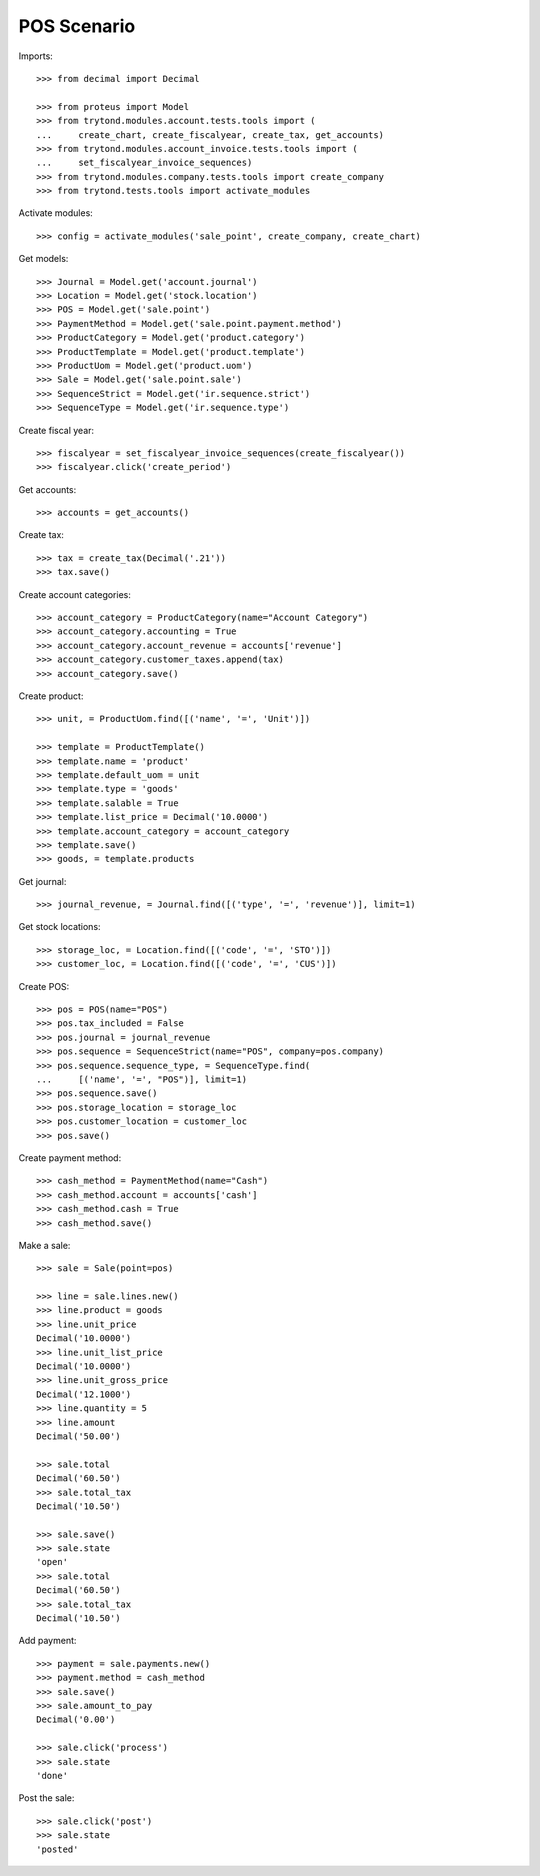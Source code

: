 ============
POS Scenario
============

Imports::

    >>> from decimal import Decimal

    >>> from proteus import Model
    >>> from trytond.modules.account.tests.tools import (
    ...     create_chart, create_fiscalyear, create_tax, get_accounts)
    >>> from trytond.modules.account_invoice.tests.tools import (
    ...     set_fiscalyear_invoice_sequences)
    >>> from trytond.modules.company.tests.tools import create_company
    >>> from trytond.tests.tools import activate_modules

Activate modules::

    >>> config = activate_modules('sale_point', create_company, create_chart)

Get models::

    >>> Journal = Model.get('account.journal')
    >>> Location = Model.get('stock.location')
    >>> POS = Model.get('sale.point')
    >>> PaymentMethod = Model.get('sale.point.payment.method')
    >>> ProductCategory = Model.get('product.category')
    >>> ProductTemplate = Model.get('product.template')
    >>> ProductUom = Model.get('product.uom')
    >>> Sale = Model.get('sale.point.sale')
    >>> SequenceStrict = Model.get('ir.sequence.strict')
    >>> SequenceType = Model.get('ir.sequence.type')

Create fiscal year::

    >>> fiscalyear = set_fiscalyear_invoice_sequences(create_fiscalyear())
    >>> fiscalyear.click('create_period')

Get accounts::

    >>> accounts = get_accounts()

Create tax::

    >>> tax = create_tax(Decimal('.21'))
    >>> tax.save()

Create account categories::

    >>> account_category = ProductCategory(name="Account Category")
    >>> account_category.accounting = True
    >>> account_category.account_revenue = accounts['revenue']
    >>> account_category.customer_taxes.append(tax)
    >>> account_category.save()

Create product::

    >>> unit, = ProductUom.find([('name', '=', 'Unit')])

    >>> template = ProductTemplate()
    >>> template.name = 'product'
    >>> template.default_uom = unit
    >>> template.type = 'goods'
    >>> template.salable = True
    >>> template.list_price = Decimal('10.0000')
    >>> template.account_category = account_category
    >>> template.save()
    >>> goods, = template.products

Get journal::

    >>> journal_revenue, = Journal.find([('type', '=', 'revenue')], limit=1)

Get stock locations::

    >>> storage_loc, = Location.find([('code', '=', 'STO')])
    >>> customer_loc, = Location.find([('code', '=', 'CUS')])

Create POS::

    >>> pos = POS(name="POS")
    >>> pos.tax_included = False
    >>> pos.journal = journal_revenue
    >>> pos.sequence = SequenceStrict(name="POS", company=pos.company)
    >>> pos.sequence.sequence_type, = SequenceType.find(
    ...     [('name', '=', "POS")], limit=1)
    >>> pos.sequence.save()
    >>> pos.storage_location = storage_loc
    >>> pos.customer_location = customer_loc
    >>> pos.save()

Create payment method::

    >>> cash_method = PaymentMethod(name="Cash")
    >>> cash_method.account = accounts['cash']
    >>> cash_method.cash = True
    >>> cash_method.save()

Make a sale::

    >>> sale = Sale(point=pos)

    >>> line = sale.lines.new()
    >>> line.product = goods
    >>> line.unit_price
    Decimal('10.0000')
    >>> line.unit_list_price
    Decimal('10.0000')
    >>> line.unit_gross_price
    Decimal('12.1000')
    >>> line.quantity = 5
    >>> line.amount
    Decimal('50.00')

    >>> sale.total
    Decimal('60.50')
    >>> sale.total_tax
    Decimal('10.50')

    >>> sale.save()
    >>> sale.state
    'open'
    >>> sale.total
    Decimal('60.50')
    >>> sale.total_tax
    Decimal('10.50')

Add payment::

    >>> payment = sale.payments.new()
    >>> payment.method = cash_method
    >>> sale.save()
    >>> sale.amount_to_pay
    Decimal('0.00')

    >>> sale.click('process')
    >>> sale.state
    'done'

Post the sale::

    >>> sale.click('post')
    >>> sale.state
    'posted'
